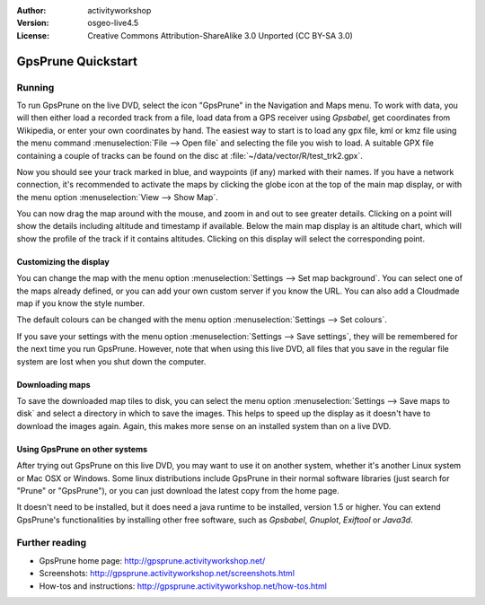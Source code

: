 :Author: activityworkshop
:Version: osgeo-live4.5
:License: Creative Commons Attribution-ShareAlike 3.0 Unported  (CC BY-SA 3.0)

.. image:: ../../images/project_logos/logo-prune.png
  :alt: project logo
  :align: right
  :target: http://gpsprune.activityworkshop.net/

********************************************************************************
GpsPrune Quickstart 
********************************************************************************

Running
================================================================================

To run GpsPrune on the live DVD, select the icon "GpsPrune" in the Navigation and Maps menu.
To work with data, you will then either load a recorded track from a file, load data from
a GPS receiver using *Gpsbabel*, get coordinates from Wikipedia, or enter your own coordinates
by hand.  The easiest way to start is to load any gpx file, kml or kmz file using the menu command
:menuselection:`File --> Open file` and selecting the file you wish to load. A suitable GPX file
containing a couple of tracks can be found on the disc at :file:`~/data/vector/R/test_trk2.gpx`.

Now you should see your track marked in blue, and waypoints (if any) marked with their names.
If you have a network connection, it's recommended to activate the maps by clicking the globe
icon at the top of the main map display, or with the menu option :menuselection:`View --> Show Map`.

You can now drag the map around with the mouse, and zoom in and out to see greater details.
Clicking on a point will show the details including altitude and timestamp if available.
Below the main map display is an altitude chart, which will show the profile of the track
if it contains altitudes.  Clicking on this display will select the corresponding point.

Customizing the display
~~~~~~~~~~~~~~~~~~~~~~~~~~~~~~~~~~~~~~~~~~~~~~~~~~~~~~~~~~~~~~~~~~~~~~~~~~~~~~~~
You can change the map with the menu option :menuselection:`Settings --> Set map background`.
You can select one of the maps already defined, or you can add your own custom server if you
know the URL.  You can also add a Cloudmade map if you know the style number.

The default colours can be changed with the menu option :menuselection:`Settings --> Set colours`.

If you save your settings with the menu option :menuselection:`Settings --> Save settings`, they
will be remembered for the next time you run GpsPrune.  However, note that when using this live DVD,
all files that you save in the regular file system are lost when you shut down the computer.

Downloading maps
~~~~~~~~~~~~~~~~~~~~~~~~~~~~~~~~~~~~~~~~~~~~~~~~~~~~~~~~~~~~~~~~~~~~~~~~~~~~~~~~
To save the downloaded map tiles to disk, you can select the menu option
:menuselection:`Settings --> Save maps to disk` and select a directory in which to save the images.
This helps to speed up the display as it doesn't have to download the images again.  Again, this
makes more sense on an installed system than on a live DVD.

Using GpsPrune on other systems
~~~~~~~~~~~~~~~~~~~~~~~~~~~~~~~~~~~~~~~~~~~~~~~~~~~~~~~~~~~~~~~~~~~~~~~~~~~~~~~~
After trying out GpsPrune on this live DVD, you may want to use it on another system, whether
it's another Linux system or Mac OSX or Windows.  Some linux distributions include GpsPrune in their
normal software libraries (just search for "Prune" or "GpsPrune"), or you can just download the
latest copy from the home page.

It doesn't need to be installed, but it does need a java runtime to be installed, version
1.5 or higher.  You can extend GpsPrune's functionalities by installing other free software, such as
*Gpsbabel*, *Gnuplot*, *Exiftool* or *Java3d*.

Further reading
================================================================================

* GpsPrune home page: http://gpsprune.activityworkshop.net/
* Screenshots: http://gpsprune.activityworkshop.net/screenshots.html
* How-tos and instructions: http://gpsprune.activityworkshop.net/how-tos.html

